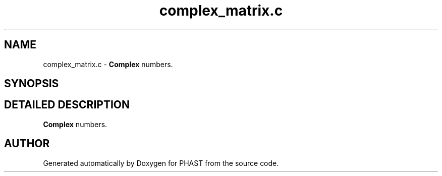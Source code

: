 .TH "complex_matrix.c" 3 "24 Jun 2005" "PHAST" \" -*- nroff -*-
.ad l
.nh
.SH NAME
complex_matrix.c \- \fBComplex\fP numbers. 
.SH SYNOPSIS
.br
.PP
.SH "DETAILED DESCRIPTION"
.PP 
\fBComplex\fP numbers.
.PP
.PP
.SH "AUTHOR"
.PP 
Generated automatically by Doxygen for PHAST from the source code.
